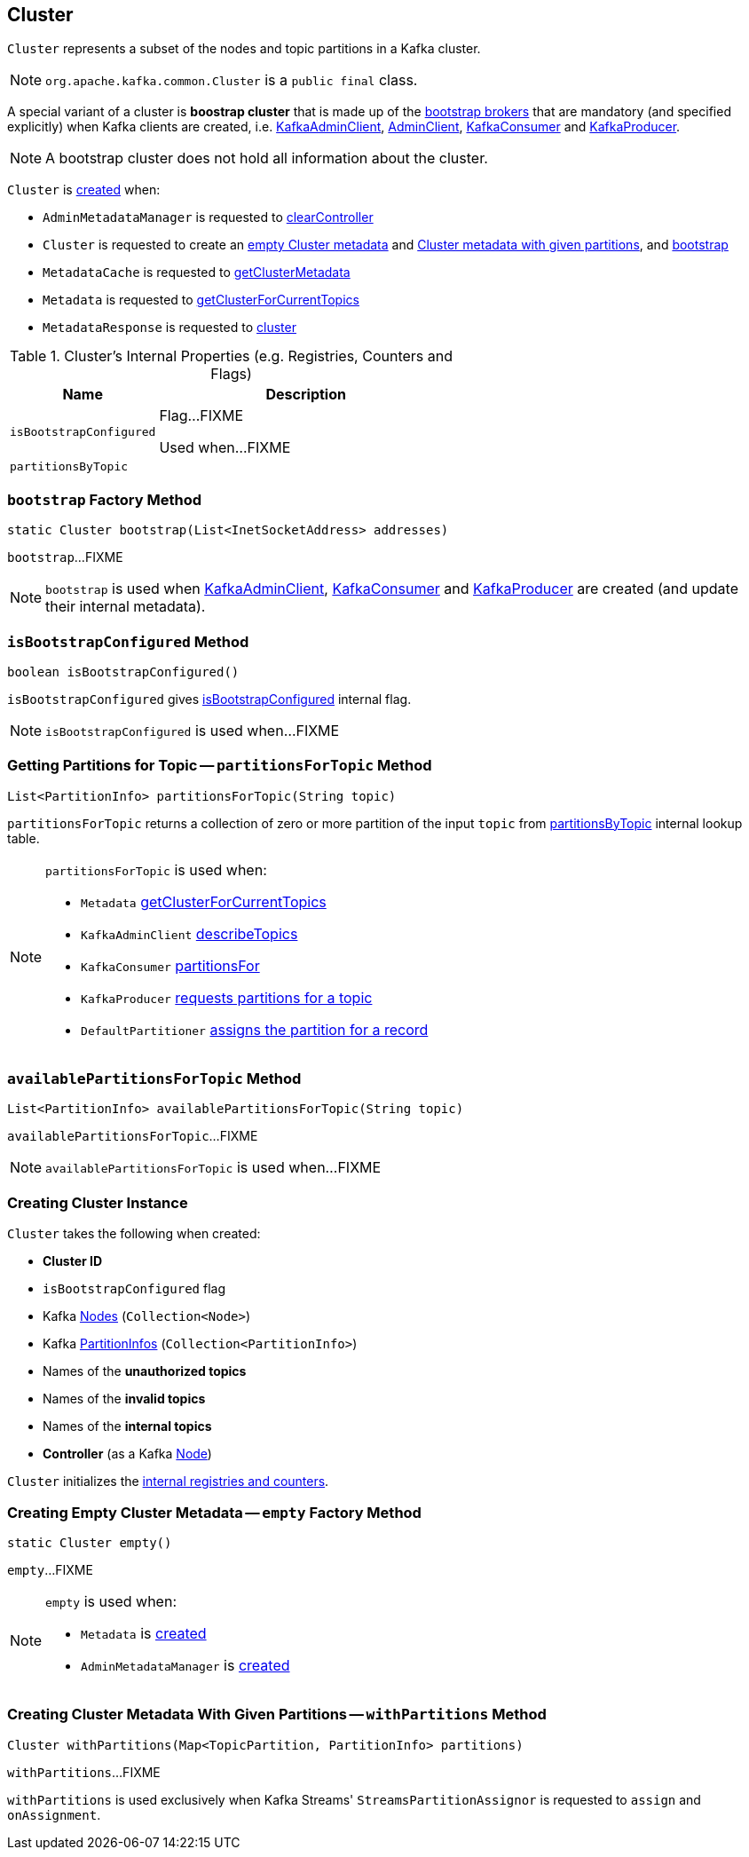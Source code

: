 == [[Cluster]] Cluster

`Cluster` represents a subset of the nodes and topic partitions in a Kafka cluster.

NOTE: `org.apache.kafka.common.Cluster` is a `public final` class.

A special variant of a cluster is *boostrap cluster* that is made up of the <<bootstrap, bootstrap brokers>> that are mandatory (and specified explicitly) when Kafka clients are created, i.e. link:kafka-clients-admin-KafkaAdminClient.adoc#creating-instance[KafkaAdminClient], link:kafka-clients-admin-AdminClient.adoc#create[AdminClient], link:kafka-consumer-KafkaConsumer.adoc#creating-instance[KafkaConsumer] and link:kafka-producer-KafkaProducer.adoc#creating-instance[KafkaProducer].

NOTE: A bootstrap cluster does not hold all information about the cluster.

`Cluster` is <<creating-instance, created>> when:

* `AdminMetadataManager` is requested to <<kafka-clients-admin-internals-AdminMetadataManager.adoc#clearController, clearController>>

* `Cluster` is requested to create an <<empty, empty Cluster metadata>> and <<withPartitions, Cluster metadata with given partitions>>, and <<bootstrap, bootstrap>>

* `MetadataCache` is requested to <<kafka-server-MetadataCache.adoc#getClusterMetadata, getClusterMetadata>>

* `Metadata` is requested to <<kafka-clients-Metadata.adoc#getClusterForCurrentTopics, getClusterForCurrentTopics>>

* `MetadataResponse` is requested to <<kafka-common-requests-MetadataResponse.adoc#cluster, cluster>>

[[internal-registries]]
.Cluster's Internal Properties (e.g. Registries, Counters and Flags)
[cols="1,2",options="header",width="100%"]
|===
| Name
| Description

| [[isBootstrapConfigured-flag]] `isBootstrapConfigured`
| Flag...FIXME

Used when...FIXME

| [[partitionsByTopic]] `partitionsByTopic`
|
|===

=== [[bootstrap]] `bootstrap` Factory Method

[source, java]
----
static Cluster bootstrap(List<InetSocketAddress> addresses)
----

`bootstrap`...FIXME

NOTE: `bootstrap` is used when <<kafka-clients-admin-KafkaAdminClient.adoc#, KafkaAdminClient>>, <<kafka-consumer-KafkaConsumer.adoc#, KafkaConsumer>> and <<kafka-producer-KafkaProducer.adoc#, KafkaProducer>> are created (and update their internal metadata).

=== [[isBootstrapConfigured]] `isBootstrapConfigured` Method

[source, java]
----
boolean isBootstrapConfigured()
----

`isBootstrapConfigured` gives <<isBootstrapConfigured-flag, isBootstrapConfigured>> internal flag.

NOTE: `isBootstrapConfigured` is used when...FIXME

=== [[partitionsForTopic]] Getting Partitions for Topic -- `partitionsForTopic` Method

[source, java]
----
List<PartitionInfo> partitionsForTopic(String topic)
----

`partitionsForTopic` returns a collection of zero or more partition of the input `topic` from <<partitionsByTopic, partitionsByTopic>> internal lookup table.

[NOTE]
====
`partitionsForTopic` is used when:

* `Metadata` link:kafka-clients-Metadata.adoc#getClusterForCurrentTopics[getClusterForCurrentTopics]
* `KafkaAdminClient` link:kafka-clients-admin-KafkaAdminClient.adoc#describeTopics[describeTopics]
* `KafkaConsumer` link:kafka-consumer-KafkaConsumer.adoc#partitionsFor[partitionsFor]
* `KafkaProducer` link:kafka-producer-KafkaProducer.adoc#partitionsFor[requests partitions for a topic]
* `DefaultPartitioner` link:kafka-producer-internals-DefaultPartitioner.adoc#partition[assigns the partition for a record]
====

=== [[availablePartitionsForTopic]] `availablePartitionsForTopic` Method

[source, java]
----
List<PartitionInfo> availablePartitionsForTopic(String topic)
----

`availablePartitionsForTopic`...FIXME

NOTE: `availablePartitionsForTopic` is used when...FIXME

=== [[creating-instance]] Creating Cluster Instance

`Cluster` takes the following when created:

* [[clusterId]] *Cluster ID*
* [[isBootstrapConfigured]] `isBootstrapConfigured` flag
* [[nodes]] Kafka https://kafka.apache.org/21/javadoc/org/apache/kafka/common/Node.html[Nodes] (`Collection<Node>`)
* [[partitions]] Kafka https://kafka.apache.org/21/javadoc/org/apache/kafka/common/PartitionInfo.html[PartitionInfos] (`Collection<PartitionInfo>`)
* [[unauthorizedTopics]] Names of the *unauthorized topics*
* [[invalidTopics]] Names of the *invalid topics*
* [[internalTopics]] Names of the *internal topics*
* [[controller]] *Controller* (as a Kafka https://kafka.apache.org/21/javadoc/org/apache/kafka/common/Node.html[Node])

`Cluster` initializes the <<internal-registries, internal registries and counters>>.

=== [[empty]] Creating Empty Cluster Metadata -- `empty` Factory Method

[source, java]
----
static Cluster empty()
----

`empty`...FIXME

[NOTE]
====
`empty` is used when:

* `Metadata` is <<kafka-clients-Metadata.adoc#cluster, created>>

* `AdminMetadataManager` is <<kafka-clients-admin-internals-AdminMetadataManager.adoc#cluster, created>>
====

=== [[withPartitions]] Creating Cluster Metadata With Given Partitions -- `withPartitions` Method

[source, java]
----
Cluster withPartitions(Map<TopicPartition, PartitionInfo> partitions)
----

`withPartitions`...FIXME

`withPartitions` is used exclusively when Kafka Streams' `StreamsPartitionAssignor` is requested to `assign` and `onAssignment`.
